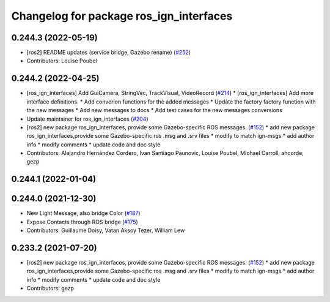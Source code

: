 ^^^^^^^^^^^^^^^^^^^^^^^^^^^^^^^^^^^^^^^^
Changelog for package ros_ign_interfaces
^^^^^^^^^^^^^^^^^^^^^^^^^^^^^^^^^^^^^^^^

0.244.3 (2022-05-19)
--------------------
* [ros2] README updates (service bridge, Gazebo rename) (`#252 <https://github.com/osrf/ros_ign/issues/252>`_)
* Contributors: Louise Poubel

0.244.2 (2022-04-25)
--------------------
* [ros_ign_interfaces] Add GuiCamera, StringVec, TrackVisual, VideoRecord (`#214 <https://github.com/osrf/ros_ign/issues/214>`_)
  * [ros_ign_interfaces] Add more interface definitions.
  * Add converion functions for the added messages
  * Update the factory factory function with the new messages
  * Add new messages to docs
  * Add test cases for the new messages conversions
* Update maintainer for ros_ign_interfaces (`#204 <https://github.com/osrf/ros_ign/issues/204>`_)
* [ros2]  new package ros_ign_interfaces, provide some  Gazebo-specific ROS messages. (`#152 <https://github.com/osrf/ros_ign/issues/152>`_)
  * add new package ros_ign_interfaces,provide some Gazebo-specific ros .msg and .srv files
  * modify to match ign-msgs
  * add author info
  * modify comments
  * update code and doc style
* Contributors: Alejandro Hernández Cordero, Ivan Santiago Paunovic, Louise Poubel, Michael Carroll, ahcorde, gezp

0.244.1 (2022-01-04)
--------------------

0.244.0 (2021-12-30)
--------------------
* New Light Message, also bridge Color (`#187 <https://github.com/osrf/ros_ign/issues/187>`_)
* Expose Contacts through ROS bridge (`#175 <https://github.com/osrf/ros_ign/issues/175>`_)
* Contributors: Guillaume Doisy, Vatan Aksoy Tezer, William Lew

0.233.2 (2021-07-20)
--------------------
* [ros2]  new package ros_ign_interfaces, provide some  Gazebo-specific ROS messages. (`#152 <https://github.com/osrf/ros_ign/issues/152>`_)
  * add new package ros_ign_interfaces,provide some Gazebo-specific ros .msg and .srv files
  * modify to match ign-msgs
  * add author info
  * modify comments
  * update code and doc style
* Contributors: gezp
